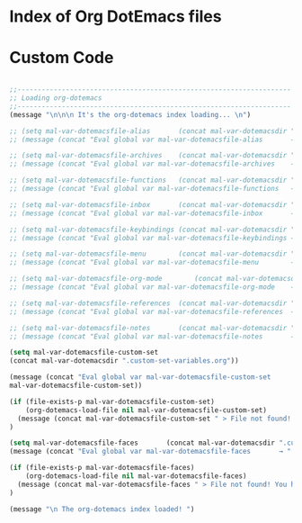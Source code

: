 * Index of Org DotEmacs files

* Custom Code

#+BEGIN_SRC emacs-lisp

  ;;--------------------------------------------------------------------
  ;; Loading org-dotemacs
  ;;--------------------------------------------------------------------
  (message "\n\n\n It's the org-dotemacs index loading... \n")

  ;; (setq mal-var-dotemacsfile-alias       (concat mal-var-dotemacsdir ".custom-alias.org"           ))
  ;; (message (concat "Eval global var mal-var-dotemacsfile-alias       → " mal-var-dotemacsfile-alias      ))

  ;; (setq mal-var-dotemacsfile-archives    (concat mal-var-dotemacsdir ".custom-archives.org"        ))
  ;; (message (concat "Eval global var mal-var-dotemacsfile-archives    → " mal-var-dotemacsfile-archives ))

  ;; (setq mal-var-dotemacsfile-functions   (concat mal-var-dotemacsdir ".custom-functions.org"           ))
  ;; (message (concat "Eval global var mal-var-dotemacsfile-functions   → " mal-var-dotemacsfile-functions  ))

  ;; (setq mal-var-dotemacsfile-inbox       (concat mal-var-dotemacsdir ".custom-inbox.org"           ))
  ;; (message (concat "Eval global var mal-var-dotemacsfile-inbox       → " mal-var-dotemacsfile-inbox      ))

  ;; (setq mal-var-dotemacsfile-keybindings (concat mal-var-dotemacsdir ".custom-keybindings.org"     ))
  ;; (message (concat "Eval global var mal-var-dotemacsfile-keybindings → " mal-var-dotemacsfile-keybindings))

  ;; (setq mal-var-dotemacsfile-menu        (concat mal-var-dotemacsdir ".custom-menu.org"            ))
  ;; (message (concat "Eval global var mal-var-dotemacsfile-menu        → " mal-var-dotemacsfile-menu       ))

  ;; (setq mal-var-dotemacsfile-org-mode        (concat mal-var-dotemacsdir ".custom-org-mode.org"        ))
  ;; (message (concat "Eval global var mal-var-dotemacsfile-org-mode    → " mal-var-dotemacsfile-org-mode   ))

  ;; (setq mal-var-dotemacsfile-references  (concat mal-var-dotemacsdir ".custom-references.org"      ))
  ;; (message (concat "Eval global var mal-var-dotemacsfile-references  → " mal-var-dotemacsfile-references))

  ;; (setq mal-var-dotemacsfile-notes       (concat mal-var-dotemacsdir ".notes.org"                  ))
  ;; (message (concat "Eval global var mal-var-dotemacsfile-notes       → " mal-var-dotemacsfile-notes ))

  (setq mal-var-dotemacsfile-custom-set 
  (concat mal-var-dotemacsdir ".custom-set-variables.org"))

  (message (concat "Eval global var mal-var-dotemacsfile-custom-set       → " 
  mal-var-dotemacsfile-custom-set))

  (if (file-exists-p mal-var-dotemacsfile-custom-set)
      (org-dotemacs-load-file nil mal-var-dotemacsfile-custom-set)
    (message (concat mal-var-dotemacsfile-custom-set " > File not found! You have to verify the dotemacsfile variable defined in to ~/.emacs.d/dotfiles/.custom-index.org file."))
  )

  (setq mal-var-dotemacsfile-faces       (concat mal-var-dotemacsdir ".custom-faces.org"           ))
  (message (concat "Eval global var mal-var-dotemacsfile-faces       → " mal-var-dotemacsfile-faces      ))

  (if (file-exists-p mal-var-dotemacsfile-faces)
      (org-dotemacs-load-file nil mal-var-dotemacsfile-faces)
    (message (concat mal-var-dotemacsfile-faces " > File not found! You have to verify the dotemacsfile variable defined in to ~/.emacs.d/dotfiles/.custom-faces.org file."))
  )

  (message "\n The org-dotemacs index loaded! ")

#+END_SRC

#+RESULTS:




